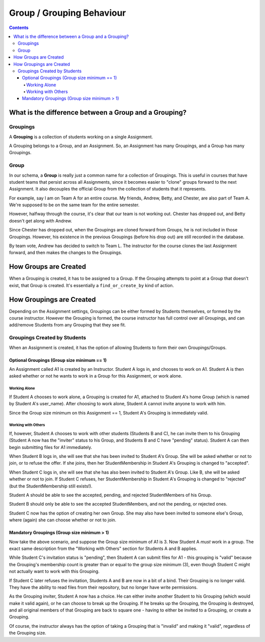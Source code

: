 ================================================================================
Group / Grouping Behaviour
================================================================================

.. contents::

What is the difference between a Group and a Grouping?
================================================================================

Groupings
--------------------------------------------------------------------------------

A **Grouping** is a collection of students working on a single Assignment.

A Grouping belongs to a Group, and an Assignment.  So, an Assignment has many
Groupings, and a Group has many Groupings.

Group
--------------------------------------------------------------------------------

In our schema, a **Group** is really just a common name for a collection of
Groupings.  This is useful in courses that have student teams that persist
across all Assignments, since it becomes easier to "clone" groups forward to
the next Assignment.  It also decouples the official Group from the collection
of students that it represents.

For example,  say I am on Team A for an entire course.  My friends, Andrew,
Betty, and Chester, are also part of Team A.  We're supposed to be on the same
team for the entire semester.

However, halfway through the course, it's clear that our team is not working out.
Chester has dropped out, and Betty doesn't get along with Andrew.

Since Chester has dropped out, when the Groupings are cloned forward from
Groups, he is not included in those Groupings.  However, his existence in the
previous Groupings (before his drop out) are still recorded in the database.

By team vote, Andrew has decided to switch to Team L.  The instructor for the
course clones the last Assignment forward, and then makes the changes to the
Groupings.

How Groups are Created
================================================================================

When a Grouping is created, it has to be assigned to a Group.  If the Grouping
attempts to point at a Group that doesn't exist, that Group is created.  It's
essentially a ``find_or_create_by`` kind of action.

How Groupings are Created
================================================================================

Depending on the Assignment settings, Groupings can be either formed by
Students themselves, or formed by the course instructor.
However the Grouping is formed, the course instructor has full control over all 
Groupings, and can add/remove Students from any Grouping that they see fit.

Groupings Created by Students
--------------------------------------------------------------------------------

When an Assignment is created, it has the option of allowing Students to form
their own Groupings/Groups.

Optional Groupings (Group size minimum == 1)
********************************************************************************

An Assignment called A1 is created by an Instructor.  Student A logs in, and
chooses to work on A1.  Student A is then asked whether or not he wants to
work in a Group for this Assignment, or work alone.

Working Alone
~~~~~~~~~~~~~~~~~~~~~~~~~~~~~~~~~~~~~~~~~~~~~~~~~~~~~~~~~~~~~~~~~~~~~~~~~~~~~~~~

If Student A chooses to work alone, a Grouping is created for A1, attached to
Student A's home Group (which is named by Student A's user_name).  After
choosing to work alone, Student A cannot invite anyone to work with him.

Since the Group size minimum on this Assignment == 1, Student A's Grouping is
immediately valid.

Working with Others
~~~~~~~~~~~~~~~~~~~~~~~~~~~~~~~~~~~~~~~~~~~~~~~~~~~~~~~~~~~~~~~~~~~~~~~~~~~~~~~~

If, however, Student A chooses to work with other students (Students B and C),
he can invite them to his Grouping (Student A now has the "inviter" status to
his Group, and Students B and C have "pending" status).  Student A can then
begin submitting files for A1 immediately.

When Student B logs in, she will see that she has been invited to Student A's
Group.  She will be asked whether or not to join, or to refuse the offer.  If
she joins, then her StudentMembership in Student A's Grouping is changed to
"accepted".

When Student C logs in, she will see that she has also been invited to Student
A's Group.  Like B, she will be asked whether or not to join.  If Student C
refuses, her StudentMembership in Student A's Grouping is changed to
"rejected" (but the StudentMembership still exists!).  

Student A should be able to see the accepted, pending, and rejected
StudentMembers of his Group.  

Student B should only be able to see the accepted StudentMembers, and not the
pending, or rejected ones.

Student C now has the option of creating her own Group.  She may also have
been invited to someone else's Group, where (again) she can choose whether or
not to join.

Mandatory Groupings (Group size minimum > 1)
********************************************************************************

Now take the above scenario, and suppose the Group size minimum of A1 is 3.
Now Student A *must* work in a group. The exact same description from the
"Working with Others" section for Students A and B applies.

While Student C's invitation status is "pending", then Student A can
submit files for A1 - this grouping is "valid" because the Grouping's 
membership count is greater than or equal to the group size minimum (3),
even though Student C might not actually want to work with this Grouping.

If Student C later refuses the invitation, 
Students A and B are now in a bit of a bind.  Their Grouping is no longer
valid.  They have the ability to read files from their repository, but no
longer have write permissions.

As the Grouping inviter, Student A now has a choice.  He can either invite
another Student to his Grouping (which would make it valid again), or he can
choose to break up the Grouping.  If he breaks up the Grouping, the Grouping
is destroyed, and all original members of that Grouping are back to square one
- having to either be invited to a Grouping, or create a Grouping.

Of course, the instructor always has the option of taking a Grouping that is
"invalid" and making it "valid", regardless of the Grouping size.

